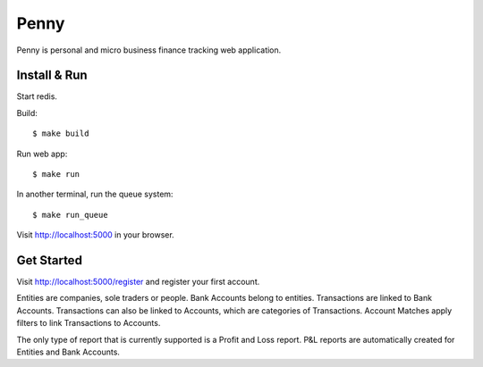 =====
Penny
=====

Penny is personal and micro business finance tracking web application.

-------------
Install & Run
-------------

Start redis.

Build::

    $ make build

Run web app::

    $ make run

In another terminal, run the queue system::

    $ make run_queue

Visit http://localhost:5000 in your browser.

-----------
Get Started
-----------

Visit http://localhost:5000/register and register your first account.

Entities are companies, sole traders or people. Bank Accounts belong to
entities. Transactions are linked to Bank Accounts. Transactions can also be
linked to Accounts, which are categories of Transactions.  Account Matches
apply filters to link Transactions to Accounts.

The only type of report that is currently supported is a Profit and Loss
report. P&L reports are automatically created for Entities and Bank Accounts.
